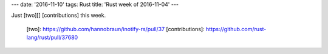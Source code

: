 ---
date: '2016-11-10'
tags: Rust
title: 'Rust week of 2016-11-04'
---

Just [two][] [contributions] this week.

  [two]: https://github.com/hannobraun/inotify-rs/pull/37
  [contributions]: https://github.com/rust-lang/rust/pull/37680
